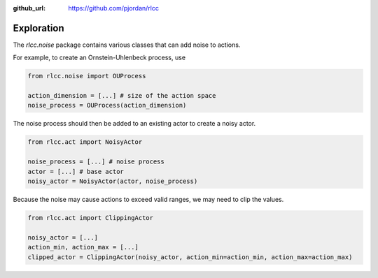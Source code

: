 :github_url: https://github.com/pjordan/rlcc

Exploration
===========

The `rlcc.noise` package contains various classes that can add noise to actions.

For example, to create an Ornstein-Uhlenbeck process, use

.. code-block:: python

    from rlcc.noise import OUProcess

    action_dimension = [...] # size of the action space
    noise_process = OUProcess(action_dimension)

The noise process should then be added to an existing actor to create a noisy actor.

.. code-block:: python

    from rlcc.act import NoisyActor

    noise_process = [...] # noise process
    actor = [...] # base actor
    noisy_actor = NoisyActor(actor, noise_process)

Because the noise may cause actions to exceed valid ranges, we may need to clip the values.

.. code-block:: python

    from rlcc.act import ClippingActor

    noisy_actor = [...]
    action_min, action_max = [...]
    clipped_actor = ClippingActor(noisy_actor, action_min=action_min, action_max=action_max)